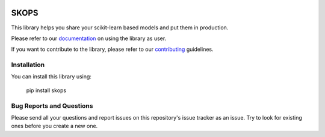 .. -*- mode: rst -*-

|readthedocs| |github-actions| |Codecov| |PyPi| |Black|

.. |readthedocs| image:: https://readthedocs.org/projects/skops/badge/?version=latest&style=flat
    :target: https://skops.readthedocs.io/en/latest/
    :alt: Documentation

.. |github-actions| image:: https://github.com/skops-dev/skops/workflows/pytest/badge.svg
    :target: https://github.com/skops-dev/skops/actions
    :alt: Linux, macOS, Windows tests

.. |Codecov| image:: https://codecov.io/gh/skops-dev/skops/branch/main/graph/badge.svg
    :target: https://codecov.io/gh/skops-dev/skops
    :alt: Codecov

.. |PyPi| image:: https://img.shields.io/pypi/v/skops
    :target: https://pypi.org/project/skops
    :alt: PyPi

.. |Black| image:: https://img.shields.io/badge/code%20style-black-000000.svg
    :target: https://github.com/psf/black
    :alt: Black


SKOPS
=====

This library helps you share your scikit-learn based models and put them in
production.

Please refer to our `documentation <https://skops.readthedocs.io/en/latest/>`_
on using the library as user.

If you want to contribute to the library, please refer to our `contributing
<CONTRIBUTING.rst>`_ guidelines.

Installation
------------

You can install this library using:

    pip install skops

Bug Reports and Questions
-------------------------

Please send all your questions and report issues on this repository's issue
tracker as an issue. Try to look for existing ones before you create a new one.

